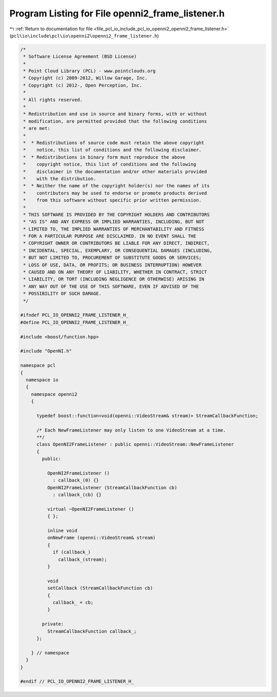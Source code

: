 
.. _program_listing_file_pcl_io_include_pcl_io_openni2_openni2_frame_listener.h:

Program Listing for File openni2_frame_listener.h
=================================================

|exhale_lsh| :ref:`Return to documentation for file <file_pcl_io_include_pcl_io_openni2_openni2_frame_listener.h>` (``pcl\io\include\pcl\io\openni2\openni2_frame_listener.h``)

.. |exhale_lsh| unicode:: U+021B0 .. UPWARDS ARROW WITH TIP LEFTWARDS

.. code-block:: cpp

   /*
    * Software License Agreement (BSD License)
    * 
    * Point Cloud Library (PCL) - www.pointclouds.org
    * Copyright (c) 2009-2012, Willow Garage, Inc.
    * Copyright (c) 2012-, Open Perception, Inc.
    * 
    * All rights reserved.
    * 
    * Redistribution and use in source and binary forms, with or without
    * modification, are permitted provided that the following conditions
    * are met:
    * 
    *  * Redistributions of source code must retain the above copyright
    *    notice, this list of conditions and the following disclaimer.
    *  * Redistributions in binary form must reproduce the above
    *    copyright notice, this list of conditions and the following
    *    disclaimer in the documentation and/or other materials provided
    *    with the distribution.
    *  * Neither the name of the copyright holder(s) nor the names of its
    *    contributors may be used to endorse or promote products derived
    *    from this software without specific prior written permission.
    * 
    * THIS SOFTWARE IS PROVIDED BY THE COPYRIGHT HOLDERS AND CONTRIBUTORS
    * "AS IS" AND ANY EXPRESS OR IMPLIED WARRANTIES, INCLUDING, BUT NOT
    * LIMITED TO, THE IMPLIED WARRANTIES OF MERCHANTABILITY AND FITNESS
    * FOR A PARTICULAR PURPOSE ARE DISCLAIMED. IN NO EVENT SHALL THE
    * COPYRIGHT OWNER OR CONTRIBUTORS BE LIABLE FOR ANY DIRECT, INDIRECT,
    * INCIDENTAL, SPECIAL, EXEMPLARY, OR CONSEQUENTIAL DAMAGES (INCLUDING,
    * BUT NOT LIMITED TO, PROCUREMENT OF SUBSTITUTE GOODS OR SERVICES;
    * LOSS OF USE, DATA, OR PROFITS; OR BUSINESS INTERRUPTION) HOWEVER
    * CAUSED AND ON ANY THEORY OF LIABILITY, WHETHER IN CONTRACT, STRICT
    * LIABILITY, OR TORT (INCLUDING NEGLIGENCE OR OTHERWISE) ARISING IN
    * ANY WAY OUT OF THE USE OF THIS SOFTWARE, EVEN IF ADVISED OF THE
    * POSSIBILITY OF SUCH DAMAGE.
    */
   
   #ifndef PCL_IO_OPENNI2_FRAME_LISTENER_H_
   #define PCL_IO_OPENNI2_FRAME_LISTENER_H_
   
   #include <boost/function.hpp>
   
   #include "OpenNI.h"
   
   namespace pcl
   {
     namespace io
     {
       namespace openni2
       {
   
         typedef boost::function<void(openni::VideoStream& stream)> StreamCallbackFunction;
   
         /* Each NewFrameListener may only listen to one VideoStream at a time.
         **/
         class OpenNI2FrameListener : public openni::VideoStream::NewFrameListener
         {
           public:
   
             OpenNI2FrameListener ()
               : callback_(0) {}
             OpenNI2FrameListener (StreamCallbackFunction cb)
               : callback_(cb) {}
   
             virtual ~OpenNI2FrameListener ()
             { };
   
             inline void
             onNewFrame (openni::VideoStream& stream)
             {
               if (callback_)
                 callback_(stream);
             }
   
             void
             setCallback (StreamCallbackFunction cb)
             {
               callback_ = cb;
             }
   
           private:
             StreamCallbackFunction callback_;
         };
   
       } // namespace
     }
   }
   
   #endif // PCL_IO_OPENNI2_FRAME_LISTENER_H_
